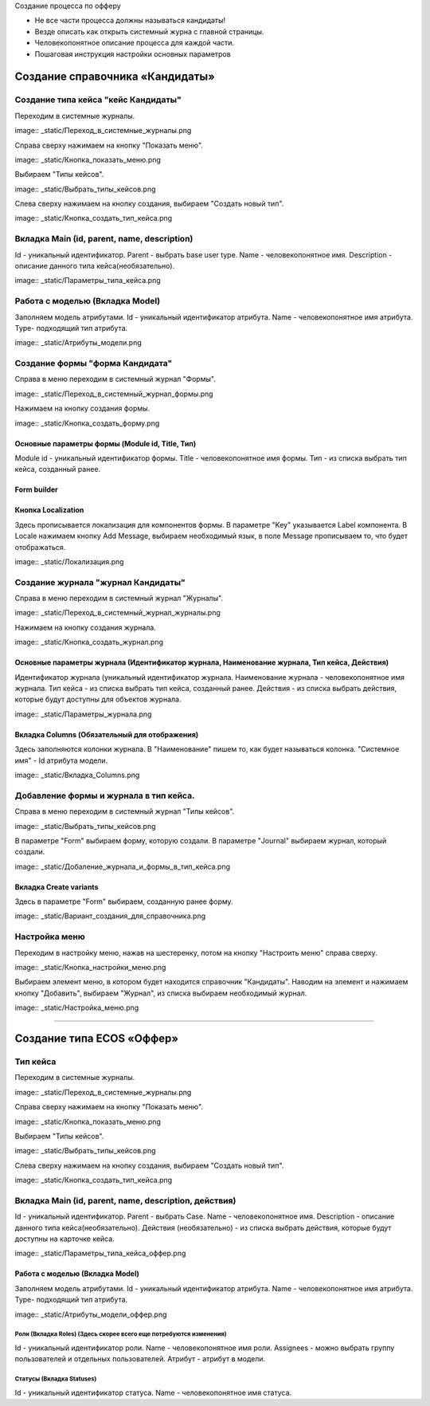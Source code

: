 
Создание процесса по офферу


- Не все части процесса должны называться кандидаты!
- Везде описать как открыть системный журна с главной страницы.
- Человекопонятное описание процесса для каждой части.
- Пошаговая инструкция настройки основных параметров

=================================
Создание справочника «Кандидаты»
=================================

Создание типа кейса "кейс Кандидаты"
----------------------------------------
Переходим в системные журналы.

image:: _static/Переход_в_системные_журналы.png

Справа сверху нажимаем на кнопку "Показать меню".

image:: _static/Кнопка_показать_меню.png

Выбираем "Типы кейсов".

image:: _static/Выбрать_типы_кейсов.png

Слева сверху нажимаем на кнопку создания, выбираем "Создать новый тип".

image:: _static/Кнопка_создать_тип_кейса.png



Вкладка Main (id, parent, name, description)
--------------------------------------
Id - уникальный идентификатор.
Parent - выбрать base user type.
Name - человекопонятное имя.
Description - описание данного типа кейса(необязательно).

image:: _static/Параметры_типа_кейса.png

Работа с моделью (Вкладка Model)
--------------------------------------
Заполняем модель атрибутами.
Id - уникальный идентификатор атрибута.
Name - человекопонятное имя атрибута.
Type- подходящий тип атрибута.

image:: _static/Атрибуты_модели.png

Создание формы "форма Кандидата"
-----------------------------------
Справа в меню переходим в системный журнал "Формы".

image:: _static/Переход_в_системный_журнал_формы.png

Нажимаем на кнопку создания формы.

image:: _static/Кнопка_создать_форму.png

Основные параметры формы (Module id, Title, Тип)
~~~~~~~~~~~~~~~~~~~~~~~~~~~~~~~~~~~~~~~~~~~~~~~~~
Module id - уникальный идентификатор формы.
Title - человекопонятное имя формы.
Тип - из списка выбрать тип кейса, созданный ранее.

Form builder
~~~~~~~~~~~~

Кнопка Localization
~~~~~~~~~~~~
Здесь прописывается локализация для компонентов формы.
В параметре "Key" указывается Label компонента.
В Locale нажимаем кнопку Add Message, выбираем необходимый язык, в поле Message прописываем то, что будет отображаться.

image:: _static/Локализация.png

Создание журнала "журнал Кандидаты"
-----------------------------------
Справа в меню переходим в системный журнал "Журналы".

image:: _static/Переход_в_системный_журнал_журналы.png

Нажимаем на кнопку создания журнала.

image:: _static/Кнопка_создать_журнал.png

Основные параметры журнала (Идентификатор журнала, Наименование журнала, Тип кейса, Действия)
~~~~~~~~~~~~~~~~~~~~~~~~~~~~~~~~~~~~~~~~~~~~~~~~
Идентификатор журнала (уникальный идентификатор журнала.
Наименование журнала - человекопонятное имя журнала.
Тип кейса - из списка выбрать тип кейса, созданный ранее.
Действия - из списка выбрать действия, которые будут доступны для объектов журнала.

image:: _static/Параметры_журнала.png

Вкладка Columns (Обязательный для отображения)
~~~~~~~~~~~~~~~~~~~~~~~~~~~~~~~~~~~~~~~~~~~~~~
Здесь заполняются колонки журнала.
В "Наименование" пишем то, как будет называться колонка.
"Системное имя" - Id атрибута модели.

image:: _static/Вкладка_Columns.png

Добавление формы и журнала в тип кейса.
----------------------------------------
Справа в меню переходим в системный журнал "Типы кейсов".

image:: _static/Выбрать_типы_кейсов.png

В параметре "Form" выбираем форму, которую создали.
В параметре "Journal" выбираем журнал, который создали.

image:: _static/Добаление_журнала_и_формы_в_тип_кейса.png

Вкладка Create variants
~~~~~~~~~~~~~~~~~~~~~~~~~
Здесь в параметре "Form" выбираем, созданную ранее форму.

image:: _static/Вариант_создания_для_справочника.png

Настройка меню
--------------
Переходим в настройку меню, нажав на шестеренку, потом на кнопку "Настроить меню" справа сверху.

image:: _static/Кнопка_настройки_меню.png

Выбираем элемент меню, в котором будет находится справочник "Кандидаты".
Наводим на элемент и нажимаем кнопку "Добавить", выбираем "Журнал", из списка выбираем необходимый журнал.

image:: _static/Настройка_меню.png

----------------------------------------------------------------------------------------------------------------------------------

=================================
Создание типа ECOS «Оффер»
=================================

Тип кейса
---------
Переходим в системные журналы.

image:: _static/Переход_в_системные_журналы.png

Справа сверху нажимаем на кнопку "Показать меню".

image:: _static/Кнопка_показать_меню.png

Выбираем "Типы кейсов".

image:: _static/Выбрать_типы_кейсов.png

Слева сверху нажимаем на кнопку создания, выбираем "Создать новый тип".

image:: _static/Кнопка_создать_тип_кейса.png

Вкладка Main (id, parent, name, description, действия)
--------------------------------------
Id - уникальный идентификатор.
Parent - выбрать Case.
Name - человекопонятное имя.
Description - описание данного типа кейса(необязательно).
Действия (необязательно) - из списка выбрать действия, которые будут доступны на карточке кейса.

image:: _static/Параметры_типа_кейса_оффер.png

Работа с моделью (Вкладка Model)
~~~~~~~~~~~~~~~~~~~~~~~~~~~~~~~~~~~~
Заполняем модель атрибутами.
Id - уникальный идентификатор атрибута.
Name - человекопонятное имя атрибута.
Type- подходящий тип атрибута.

image:: _static/Атрибуты_модели_оффер.png

Роли (Вкладка Roles) (Здесь скорее всего еще потребуются изменения)
""""""""""""""""""""""""""""""""""""""""""""""""""""""""""""""""""""""""""""""""""""
Id - уникальный идентификатор роли.
Name - человекопонятное имя роли.
Assignees - можно выбрать группу пользователей и отдельных пользователей.
Атрибут - атрибут в модели.

Статусы (Вкладка Statuses)
""""""""""""""""""""""""""""
Id - уникальный идентификатор статуса.
Name - человекопонятное имя статуса.